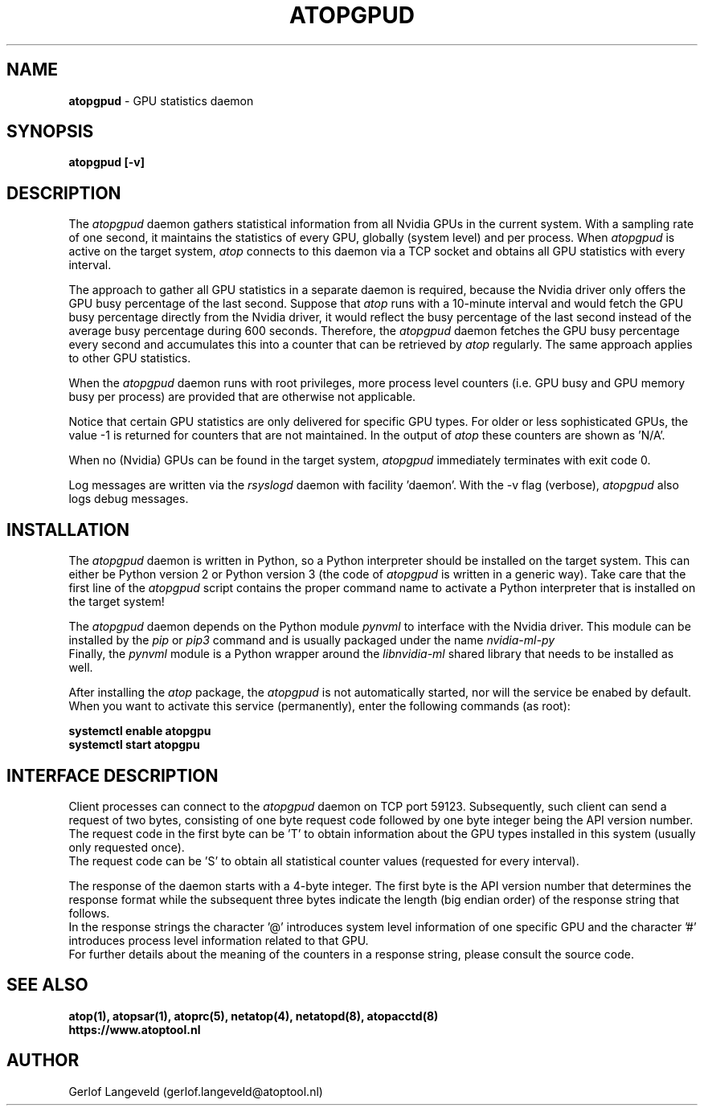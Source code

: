 .TH ATOPGPUD 8 "November 2019" "Linux"
.SH NAME
.B atopgpud
- GPU statistics daemon
.SH SYNOPSIS
.P
.B atopgpud [-v]
.PP
.SH DESCRIPTION
The
.I atopgpud
daemon gathers statistical information from all Nvidia GPUs in the
current system. With a sampling rate of one second, it maintains
the statistics of every GPU, globally (system level) and per process.
When 
.I atopgpud
is active on the target system,
.I atop
connects to this daemon via a TCP socket and obtains all GPU statistics
with every interval.
.PP
The approach to gather all GPU statistics in a separate daemon is required,
because the Nvidia driver only offers the GPU busy
percentage of the last second. Suppose that
.I atop
runs with a 10-minute interval and would fetch the GPU busy percentage
directly from the Nvidia driver, it would reflect the busy percentage of
the last second instead of the average busy percentage during 600 seconds.
Therefore, the
.I atopgpud
daemon fetches the GPU busy percentage every second and accumulates this
into a counter that can be retrieved by
.I atop
regularly. The same approach applies to other GPU statistics.
.PP
When the
.I atopgpud
daemon runs with root privileges, more process level counters (i.e.
GPU busy and GPU memory busy per process) are provided that are
otherwise not applicable.
.PP
Notice that certain GPU statistics are only delivered for specific GPU types.
For older or less sophisticated GPUs, the value -1 is returned for counters
that are not maintained. In the output of
.I atop
these counters are shown as 'N/A'.
.PP
When no (Nvidia) GPUs can be found in the target system,
.I atopgpud
immediately terminates with exit code 0.
.PP
Log messages are written via the
.I rsyslogd
daemon with facility 'daemon'.
With the -v flag (verbose),
.I atopgpud
also logs debug messages.
.PP
.SH INSTALLATION
The
.I atopgpud
daemon is written in Python, so
a Python interpreter should be installed on the target system.
This can  either be Python version 2 or Python version 3 (the code of
.I atopgpud
is written in a generic way). Take care that the first line of the
.I atopgpud
script contains the proper command name to activate a Python interpreter
that is installed on the target system!
.PP
The
.I atopgpud
daemon depends on the Python module
.I pynvml
to interface with the Nvidia driver.
This module can be installed by the
.I pip
or
.I pip3
command and is usually packaged under the name 
.I nvidia-ml-py
.br
Finally, the
.I pynvml
module is a Python wrapper around the
.I libnvidia-ml
shared library that needs to be installed as well.
.PP
After installing the
.I atop
package, the
.I atopgpud
is not automatically started, nor will
the service be enabed by default.
When you want to activate this service (permanently),
enter the following commands (as root):
.PP
.B \  systemctl enable atopgpu
.br
.B \  systemctl start  atopgpu
.PP
.SH INTERFACE DESCRIPTION
Client processes can connect to the
.I atopgpud
daemon on TCP port 59123.
Subsequently, such client can send a request of two bytes,
consisting of one byte request code followed by one byte
integer being the API version number.
.br
The request code in the first byte can be 'T' to obtain information
about the GPU types installed in this system (usually only requested once).
.br
The request code can be 'S' to obtain all statistical counter values
(requested for every interval).
.PP
The response of the daemon starts with a 4-byte integer. The
first byte is the API version number that determines the response format
while the subsequent three bytes indicate the length (big endian order) of the
response string that follows. 
.br
In the response strings the character '@' introduces system level information
of one specific GPU and the character '#' introduces process level information
related to that GPU.
.br
For further details about the meaning of the counters in a response string,
please consult the source code.
.PP
.SH SEE ALSO
.B atop(1),
.B atopsar(1),
.B atoprc(5),
.B netatop(4),
.B netatopd(8),
.B atopacctd(8)
.br
.B https://www.atoptool.nl
.SH AUTHOR
Gerlof Langeveld (gerlof.langeveld@atoptool.nl)
